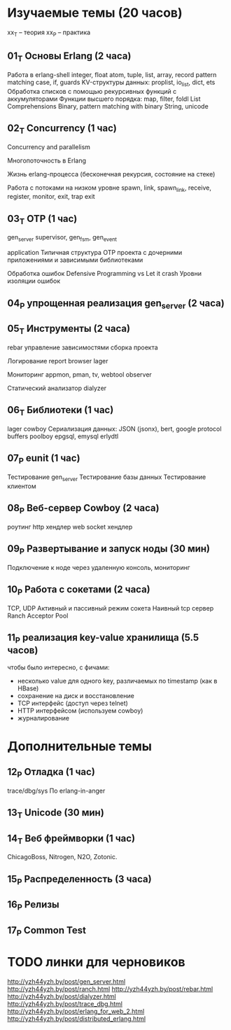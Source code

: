 * Изучаемые темы (20 часов)

xx_T -- теория
xx_P -- практика

** 01_T Основы Erlang (2 часа)
   Работа в erlang-shell
   integer, float
   atom, tuple, list, array, record
   pattern matching
   case, if, guards
   KV-структуры данных: proplist, io_list, dict, ets
   Обработка списков с помощью рекурсивных функций с аккумуляторами
   Функции высшего порядка: map, filter, foldl
   List Comprehensions
   Binary, pattern matching with binary
   String, unicode


** 02_T Concurrency (1 час)

   Concurrency and parallelism

   Многопоточность в Erlang

   Жизнь erlang-процесса
   (бесконечная рекурсия, состояние на стеке)

   Работа с потоками на низком уровне
   spawn, link, spawn_link,
   receive, register,
   monitor, exit, trap exit


** 03_T OTP (1 час)

   gen_server
   supervisor, gen_fsm, gen_event

   application
   Типичная структура OTP проекта
   с дочерними приложениями и зависимыми библиотеками

   Обработка ошибок
   Defensive Programming vs Let it crash
   Уровни изоляции ошибок


** 04_P упрощенная реализация gen_server (2 часа)

** 05_T Инструменты (2 часа)

   rebar
   управление зависимостями
   сборка проекта

   Логирование
   report browser
   lager

   Мониторинг
   appmon, pman, tv, webtool
   observer

   Статический анализатор
   dialyzer


** 06_T Библиотеки (1 час)
   lager
   cowboy
   Сериализация данных: JSON (jsonx), bert, google protocol buffers
   poolboy
   epgsql, emysql
   erlydtl


** 07_P eunit (1 час)
   Тестирование gen_server
   Тестирование базы данных
   Тестирование клиентом


** 08_P Веб-сервер Cowboy (2 часа)
   роутинг
   http хендлер
   web socket хендлер


** 09_P Развертывание и запуск ноды (30 мин)
   Подключение к ноде через удаленную консоль, мониторинг


** 10_P Работа с сокетами (2 часа)
   TCP, UDP
   Активный и пассивный режим сокета
   Наивный tcp сервер
   Ranch Acceptor Pool


** 11_P реализация key-value хранилища (5.5 часов)
   чтобы было интересно, с фичами:
   - несколько value для одного key, различаемых по timestamp (как в HBase)
   - сохранение на диск и восстановление
   - TCP интерфейс (доступ через telnet)
   - HTTP интерфейсом (используем cowboy)
   - журналирование


* Дополнительные темы

** 12_P Отладка (1 час)
   trace/dbg/sys
   По erlang-in-anger


** 13_T Unicode (30 мин)

** 14_T Веб фреймворки (1 час)
   ChicagoBoss, Nitrogen, N2O, Zotonic.


** 15_P Распределенность (3 часа)

** 16_P Релизы

** 17_P Common Test



* TODO линки для черновиков
http://yzh44yzh.by/post/gen_server.html
http://yzh44yzh.by/post/ranch.html
http://yzh44yzh.by/post/rebar.html
http://yzh44yzh.by/post/dialyzer.html
http://yzh44yzh.by/post/trace_dbg.html
http://yzh44yzh.by/post/erlang_for_web_2.html
http://yzh44yzh.by/post/distributed_erlang.html
